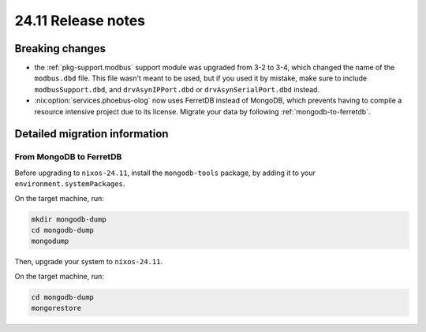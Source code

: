 24.11 Release notes
===================

.. role:: nix(code)
   :language: nix

Breaking changes
----------------

- the :ref:`pkg-support.modbus` support module was upgraded from 3-2 to 3-4,
  which changed the name of the ``modbus.dbd`` file.
  This file wasn't meant to be used,
  but if you used it by mistake,
  make sure to include ``modbusSupport.dbd``,
  and ``drvAsynIPPort.dbd`` or ``drvAsynSerialPort.dbd`` instead.

- :nix:option:`services.phoebus-olog` now uses FerretDB instead of MongoDB,
  which prevents having to compile a resource intensive project
  due to its license.
  Migrate your data by following :ref:`mongodb-to-ferretdb`.

Detailed migration information
------------------------------

.. _mongodb-to-ferretdb:

From MongoDB to FerretDB
^^^^^^^^^^^^^^^^^^^^^^^^

Before upgrading to ``nixos-24.11``,
install the ``mongodb-tools`` package,
by adding it to your ``environment.systemPackages``.

On the target machine,
run:

.. code-block:: bash

   mkdir mongodb-dump
   cd mongodb-dump
   mongodump

Then,
upgrade your system to ``nixos-24.11``.

On the target machine,
run:

.. code-block:: bash

   cd mongodb-dump
   mongorestore
